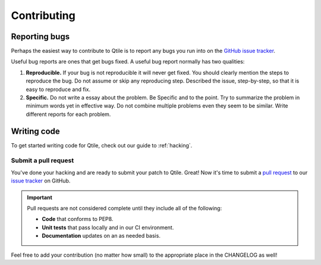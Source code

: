============
Contributing
============

Reporting bugs
==============

Perhaps the easiest way to contribute to Qtile is to report any bugs you
run into on the `GitHub issue tracker <https://github.com/qtile/qtile/issues>`_.

Useful bug reports are ones that get bugs fixed. A useful bug report normally
has two qualities:

1. **Reproducible.** If your bug is not reproducible it will never get fixed.
   You should clearly mention the steps to reproduce the bug. Do not assume or
   skip any reproducing step. Described the issue, step-by-step, so that it is
   easy to reproduce and fix.

2. **Specific.** Do not write a essay about the problem. Be Specific and to the
   point. Try to summarize the problem in minimum words yet in effective way.
   Do not combine multiple problems even they seem to be similar. Write
   different reports for each problem.

Writing code
============

To get started writing code for Qtile, check out our guide to :ref:`hacking`.

Submit a pull request
---------------------

You've done your hacking and are ready to submit your patch to Qtile. Great!
Now it's time to submit a
`pull request <https://help.github.com/articles/using-pull-requests>`_
to our `issue tracker <https://github.com/qtile/qtile/issues>`_ on GitHub.

.. important::

    Pull requests are not considered complete until they include all of the
    following:

    * **Code** that conforms to PEP8.
    * **Unit tests** that pass locally and in our CI environment.
    * **Documentation** updates on an as needed basis.

Feel free to add your contribution (no matter how small) to the appropriate
place in the CHANGELOG as well!
